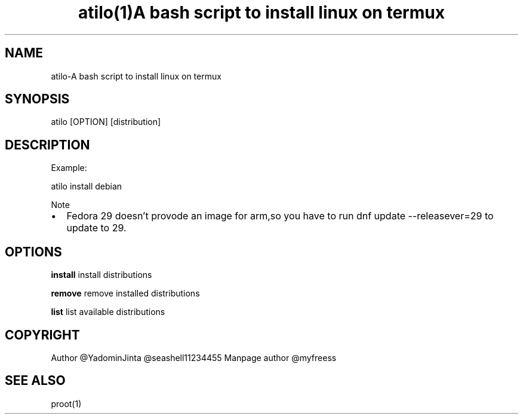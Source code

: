 .\" Automatically generated by Pandoc 2.2.1
.\"
.TH "atilo(1)A bash script to install linux on termux" "" "" "" ""
.hy
.SH NAME
.PP
atilo\-A bash script to install linux on termux
.SH SYNOPSIS
.PP
atilo [OPTION] [distribution]
.SH DESCRIPTION
.PP
Example:
.PP
atilo install debian
.PP
Note
.IP \[bu] 2
Fedora 29 doesn't provode an image for arm,so you have to run dnf update --releasever=29 to update to 29.
.SH OPTIONS
.PP
\f[B]install\f[] install distributions
.PP
\f[B]remove\f[] remove installed distributions
.PP
\f[B]list\f[] list available distributions
.SH COPYRIGHT
.PP
Author \@YadominJinta \@seashell11234455
Manpage author \@myfreess
.SH SEE ALSO
.PP
proot(1)
